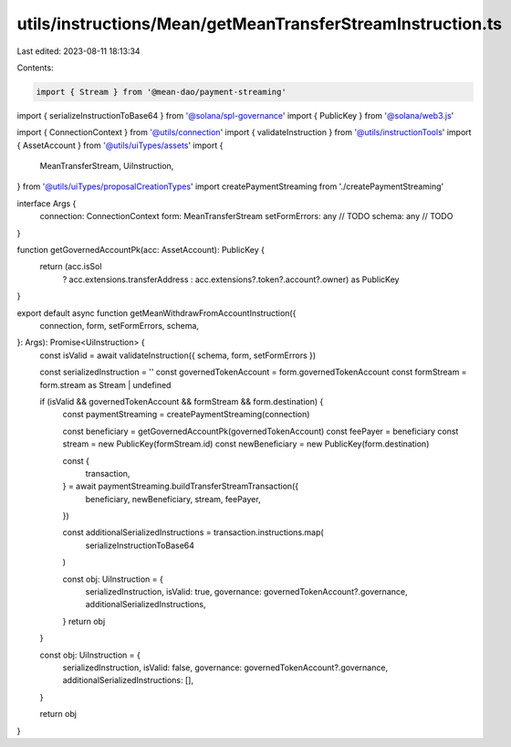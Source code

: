 utils/instructions/Mean/getMeanTransferStreamInstruction.ts
===========================================================

Last edited: 2023-08-11 18:13:34

Contents:

.. code-block:: ts

    import { Stream } from '@mean-dao/payment-streaming'
import { serializeInstructionToBase64 } from '@solana/spl-governance'
import { PublicKey } from '@solana/web3.js'

import { ConnectionContext } from '@utils/connection'
import { validateInstruction } from '@utils/instructionTools'
import { AssetAccount } from '@utils/uiTypes/assets'
import {
  MeanTransferStream,
  UiInstruction,
} from '@utils/uiTypes/proposalCreationTypes'
import createPaymentStreaming from './createPaymentStreaming'

interface Args {
  connection: ConnectionContext
  form: MeanTransferStream
  setFormErrors: any // TODO
  schema: any // TODO
}

function getGovernedAccountPk(acc: AssetAccount): PublicKey {
  return (acc.isSol
    ? acc.extensions.transferAddress
    : acc.extensions?.token?.account?.owner) as PublicKey
}

export default async function getMeanWithdrawFromAccountInstruction({
  connection,
  form,
  setFormErrors,
  schema,
}: Args): Promise<UiInstruction> {
  const isValid = await validateInstruction({ schema, form, setFormErrors })

  const serializedInstruction = ''
  const governedTokenAccount = form.governedTokenAccount
  const formStream = form.stream as Stream | undefined

  if (isValid && governedTokenAccount && formStream && form.destination) {
    const paymentStreaming = createPaymentStreaming(connection)

    const beneficiary = getGovernedAccountPk(governedTokenAccount)
    const feePayer = beneficiary
    const stream = new PublicKey(formStream.id)
    const newBeneficiary = new PublicKey(form.destination)

    const {
      transaction,
    } = await paymentStreaming.buildTransferStreamTransaction({
      beneficiary,
      newBeneficiary,
      stream,
      feePayer,
    })

    const additionalSerializedInstructions = transaction.instructions.map(
      serializeInstructionToBase64
    )

    const obj: UiInstruction = {
      serializedInstruction,
      isValid: true,
      governance: governedTokenAccount?.governance,
      additionalSerializedInstructions,
    }
    return obj
  }

  const obj: UiInstruction = {
    serializedInstruction,
    isValid: false,
    governance: governedTokenAccount?.governance,
    additionalSerializedInstructions: [],
  }

  return obj
}


